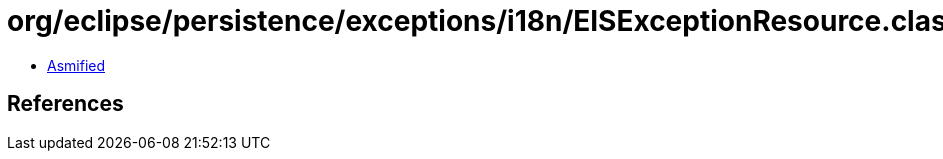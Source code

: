 = org/eclipse/persistence/exceptions/i18n/EISExceptionResource.class

 - link:EISExceptionResource-asmified.java[Asmified]

== References

